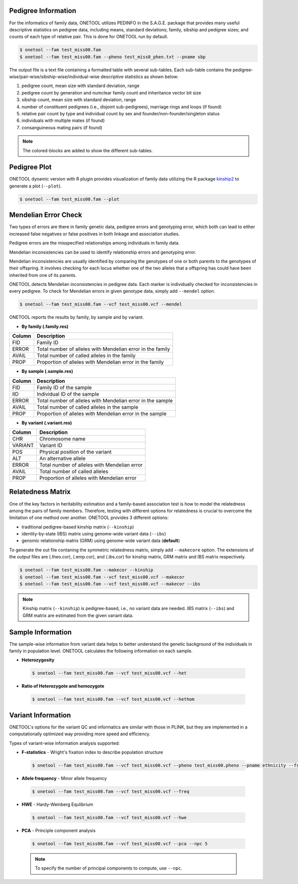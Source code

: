 .. _sec-infoqc:

====================
Pedigree Information
====================

For the informatics of family data, ONETOOL utilizes PEDINFO in the S.A.G.E. package 
that provides many useful descriptive statistics on pedigree data, including means, 
standard deviations; family, sibship and pedigree sizes; and counts of each type of 
relative pair.  This is done for ONETOOL run by default.

.. code-block:: text

   $ onetool --fam test_miss00.fam
   $ onetool --fam test_miss00.fam --pheno test_miss0_phen.txt --pname sbp


The output file is a text file containing a formatted table with several sub-tables.  
Each sub-table contains the pedigree-wise/pair-wise/sibship-wise/individual-wise descriptive statistics as shown below:

.. image:: misc/pedinfo_out_1.JPG
   :scale: 100 %
   :align: center


#. pedigree count, mean size with standard deviation, range
#. pedigree count by generation and numclear family count and inheritance vector bit size
#. sibship count, mean size with standard deviation, range
#. number of constituent pedigrees (i.e., disjoint sub-pedigrees), marriage rings and loops (if found)
#. relative pair count by type and individual count by sex and founder/non-founder/singleton status
#. individuals with multiple mates (if found)
#. consanguineous mating pairs (if found)

.. note:: The colored-blocks are added to show the different sub-tables.

.. _iqplot:

=============
Pedigree Plot
=============

ONETOOL dynamic version with R plugin provides visualization of family data utilizing the 
R package `kinship2 <https://cran.r-project.org/web/packages/kinship2/index.html>`_ to 
generate a plot (``--plot``).

.. code-block:: text

   $ onetool --fam test_miss00.fam --plot


.. _iqmendelerror:

=====================
Mendelian Error Check
=====================

Two types of errors are there in family genetic data, pedigree errors and genotyping error, 
which both can lead to either increased false negatives or false positives in both 
linkage and association studies.

Pedigree errors are the misspecified relationships among individuals in family data.

Mendelian inconsistencies can be used to identify relationship errors and genotyping
error.

Mendelian inconsistencies are usually identified by comparing the genotypes of one or 
both parents to the genotypes of their offspring.   It involves checking for each locus 
whether one of the two alleles that a offspring has could have been inherited from one 
of its parents.

ONETOOL detects Mendelian inconsistencies in pedigree data. Each marker is individually
checked for inconsistencies in every pedigree. To check for Mendelian errors in given 
genotype data, simply add ``--mendel`` option.

.. code-block:: text

   $ onetool --fam test_miss00.fam --vcf test_miss00.vcf --mendel

ONETOOL reports the results by family, by sample and by variant.

- **By family (.family.res)**
======  ==========================================================
Column	Description
======  ========================================================== 
FID	Family ID
ERROR	Total number of alleles with Mendelian error in the family
AVAIL	Total number of called alleles in the family
PROP	Proportion of alleles with Mendelian error in the family
======  ==========================================================

- **By sample (.sample.res)**
======  ==========================================================
Column	Description
======  ========================================================== 
FID	Family ID of the sample
IID     Individual ID of the sample
ERROR	Total number of alleles with Mendelian error in the sample
AVAIL	Total number of called alleles in the sample
PROP	Proportion of alleles with Mendelian error in the sample
======  ==========================================================

- **By variant (.variant.res)**
=======  =========================================================
Column	 Description
=======  ========================================================= 
CHR	 Chromosome name
VARIANT	 Variant ID
POS	 Physical position of the variant
ALT	 An alternative allele
ERROR	 Total number of alleles with Mendelian error
AVAIL	 Total number of called alleles
PROP	 Proportion of alleles with Mendelian error
=======  =========================================================


.. _iqrelatedness:

==================
Relatedness Matrix
==================

One of the key factors in heritability estimation and a family-based association test is 
how to model the relatedness among the pairs of family members.  Therefore, testing with 
different options for relatedness is crucial to overcome the limitation of one method over 
another.  ONETOOL provides 3 different options:

-  traditional pedigree-based kinship matrix (``--kinship``)
-  identity-by-state (IBS) matrix using genome-wide variant data (``--ibs``)
-  genomic relationship matrix (GRM) using genome-wide variant data (**default**)

To generate the out file contaning the symmetric relatedness matrix, simply add ``--makecore`` option.
The extensions of the output files are (.theo.cor), (.emp.cor), and (.ibs.cor) for kinship matrix, 
GRM matrix and IBS matrix respectively.

.. code-block:: text

   $ onetool --fam test_miss00.fam --makecor --kinship
   $ onetool --fam test_miss00.fam --vcf test_miss00.vcf --makecor
   $ onetool --fam test_miss00.fam --vcf test_miss00.vcf --makecor --ibs

.. note:: Kinship matrix (``--kinship``) is pedigree-based, i.e., no variant data are needed. 
          IBS matrix (``--ibs``) and GRM matrix are estimated from the given variant data.


.. _iqsample:

==================
Sample Information
==================

The sample-wise information from variant data helps to better understand the genetic background
of the individuals in family in population level.
ONETOOL calculates the following information on each sample.

-  **Heterozygosity**

  .. code-block:: text

     $ onetool --fam test_miss00.fam --vcf test_miss00.vcf --het

-  **Ratio of Heterozygote and homozygote**

  .. code-block:: text

     $ onetool --fam test_miss00.fam --vcf test_miss00.vcf --hethom


.. _iqvariant:

===================
Variant Information
===================

ONETOOL's options for the variant QC and informatics are similar with those 
in PLINK, but they are implemented in a computationally optimized way providing 
more speed and efficiency.

Types of variant-wise information analysis supported:

-  **F-statistics** - Wright's fixation index to describe population structure

  .. code-block:: text

     $ onetool --fam test_miss00.fam --vcf test_miss00.vcf --pheno test_miss00.pheno --pname ethnicity --fst 

-  **Allele frequency** - Minor allele frequency

  .. code-block:: text

    $ onetool --fam test_miss00.fam --vcf test_miss00.vcf --freq

-  **HWE** - Hardy-Weinberg Equlibrium

  .. code-block:: text

     $ onetool --fam test_miss00.fam --vcf test_miss00.vcf --hwe

-  **PCA** - Principle component analysis

  .. code-block:: text

     $ onetool --fam test_miss00.fam --vcf test_miss00.vcf --pca --npc 5

  .. note:: To specify the number of principal components to compute, use ``--npc``.


